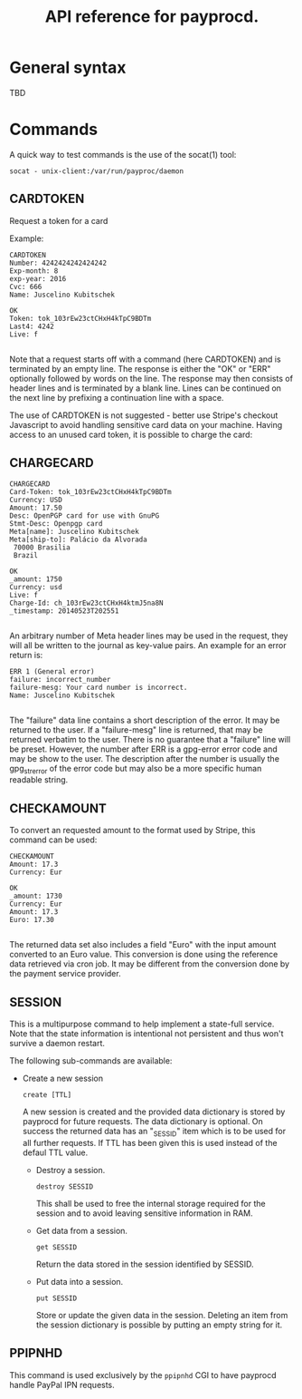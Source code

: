 #+TITLE: API reference for payprocd.
#+STARTUP: showall indent

* General syntax

  TBD

* Commands

A quick way to test commands is the use of the socat(1) tool:

: socat - unix-client:/var/run/payproc/daemon


** CARDTOKEN

Request a token for a card

Example:

#+begin_example
CARDTOKEN
Number: 4242424242424242
Exp-month: 8
exp-year: 2016
Cvc: 666
Name: Juscelino Kubitschek

OK
Token: tok_103rEw23ctCHxH4kTpC9BDTm
Last4: 4242
Live: f

#+end_example

Note that a request starts off with a command (here CARDTOKEN) and is
terminated by an empty line.  The response is either the "OK" or "ERR"
optionally followed by words on the line.  The response may then
consists of header lines and is terminated by a blank line.  Lines can
be continued on the next line by prefixing a continuation line with a
space.

The use of CARDTOKEN is not suggested - better use Stripe's
checkout Javascript to avoid handling sensitive card data on your
machine.  Having access to an unused card token, it is possible to
charge the card:

** CHARGECARD

#+begin_example
CHARGECARD
Card-Token: tok_103rEw23ctCHxH4kTpC9BDTm
Currency: USD
Amount: 17.50
Desc: OpenPGP card for use with GnuPG
Stmt-Desc: Openpgp card
Meta[name]: Juscelino Kubitschek
Meta[ship-to]: Palácio da Alvorada
 70000 Brasilia
 Brazil

OK
_amount: 1750
Currency: usd
Live: f
Charge-Id: ch_103rEw23ctCHxH4ktmJ5na8N
_timestamp: 20140523T202551

#+end_example

An arbitrary number of Meta header lines may be used in the request,
they will all be written to the journal as key-value pairs.  An
example for an error return is:

#+begin_example
ERR 1 (General error)
failure: incorrect_number
failure-mesg: Your card number is incorrect.
Name: Juscelino Kubitschek

#+end_example

The "failure" data line contains a short description of the error.  It
may be returned to the user.  If a "failure-mesg" line is returned,
that may be returned verbatim to the user.  There is no guarantee that
a "failure" line will be preset.  However, the number after ERR is a
gpg-error error code and may be show to the user.  The description
after the number is usually the gpg_strerror of the error code but may
also be a more specific human readable string.

** CHECKAMOUNT

To convert an requested amount to the format used by Stripe, this
command can be used:

#+begin_example
CHECKAMOUNT
Amount: 17.3
Currency: Eur

OK
_amount: 1730
Currency: Eur
Amount: 17.3
Euro: 17.30

#+end_example

The returned data set also includes a field "Euro" with the input
amount converted to an Euro value.  This conversion is done using the
reference data retrieved via cron job.  It may be different from the
conversion done by the payment service provider.


** SESSION

This is a multipurpose command to help implement a state-full service.
Note that the state information is intentional not persistent and thus
won't survive a daemon restart.

The following sub-commands are available:

- Create a new session

  : create [TTL]

  A new session is created and the provided data dictionary is stored
  by payprocd for future requests.  The data dictionary is optional.
  On success the returned data has an "_SESSID" item which is to be
  used for all further requests.  If TTL has been given this is used
  instead of the defaul TTL value.

 - Destroy a session.

   : destroy SESSID

   This shall be used to free the internal storage required for the
   session and to avoid leaving sensitive information in RAM.

 - Get data from a session.

   : get SESSID

   Return the data stored in the session identified by SESSID.

 - Put data into a session.

   : put SESSID

   Store or update the given data in the session.  Deleting an item
   from the session dictionary is possible by putting an empty string
   for it.

** PPIPNHD

This command is used exclusively by the =ppipnhd= CGI to have payprocd
handle PayPal IPN requests.
